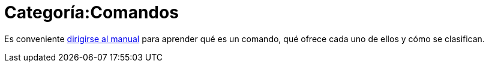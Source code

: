 = Categoría:Comandos
:page-en: Category:Commands
ifdef::env-github[:imagesdir: /es/modules/ROOT/assets/images]

Es conveniente xref:/Comandos.adoc[dirigirse al manual] para aprender qué es un comando, qué ofrece cada uno de ellos y
cómo se clasifican.
